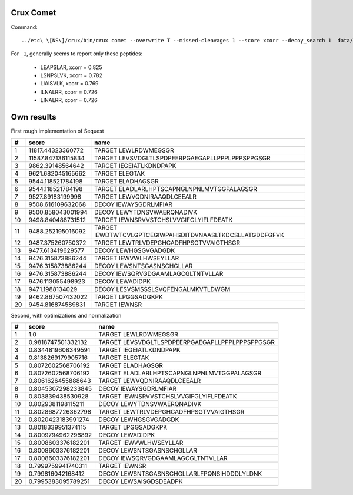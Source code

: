 
Crux Comet
==========

Command::

    ../etc\ \[NS\]/crux/bin/crux comet --overwrite T --missed-cleavages 1 --score xcorr --decoy_search 1  data/qExactive01819_1.mgf data/uniprot-human-reviewed-trypsin-november-2016.fasta

For ``_1``, generally seems to report only these peptides:

  - LEAPSLAR, xcorr = 0.825
  - LSNPSLVK, xcorr = 0.782
  - LIAISVLK, xcorr = 0.769
  - ILNALRR, xcorr = 0.726
  - LINALRR, xcorr = 0.726


Own results
===========

First rough implementation of Sequest

==  ==================  ========================================================
#   score               name                                                    
==  ==================  ========================================================
 1   11817.44323360772  TARGET LEWLRDWMEGSGR                                    
 2  11587.847136115834  TARGET LEVSVDGLTLSPDPEERPGAEGAPLLPPPLPPPSPPGSGR         
 3    9862.39148564642  TARGET IEGEIATLKDNDPAPK                                 
 4   9621.682045165662  TARGET ELEGTAK                                          
 5   9544.118521784198  TARGET ELADHAGSGR                                       
 6   9544.118521784198  TARGET ELADLARLHPTSCAPNGLNPNLMVTGGPALAGSGR              
 7    9527.89183199998  TARGET LEWVQDNIRAAQDLCEEALR                             
 8   9508.616109632068  DECOY  IEWAYSGDRLMFIAR                                  
 9   9500.858043001994  DECOY  LEWYTDNSVWAERQNADIVK                             
10   9498.840488731512  TARGET IEWNSRVVSTCHSLVVGIFGLYIFLFDEATK                  
11   9488.252195016092  TARGET IEWDTWTCVLGPTCEGIWPAHSDITDVNAASLTKDCSLLATGDDFGFVK
12   9487.375260750372  TARGET LEWTRLVDEPGHCADFHPSGTVVAIGTHSGR                  
13   9477.613419629577  DECOY  LEWHGSGVGADGDK                                   
14   9476.315873886244  TARGET IEWVWLHWSEYLLAR                                  
15   9476.315873886244  DECOY  LEWSNTSGASNSCHGLLAR                              
16   9476.315873886244  DECOY  IEWSQRVGDGAAMLAGCGLTNTVLLAR                      
17   9476.113055498923  DECOY  LEWADIDPK                                        
18     9471.1988134029  DECOY  LESVSMSSSLSVQFENGALMKVTLDWGM                     
19   9462.867507432022  TARGET LPGGSADGKPK                                      
20   9454.816874589831  TARGET IEWNSR                                           
==  ==================  ========================================================


Second, with optimizations and normalization

==  ==================  ===============================================
#   score               name                                           
==  ==================  ===============================================
 1                 1.0  TARGET LEWLRDWMEGSGR                           
 2  0.9818747501332132  TARGET LEVSVDGLTLSPDPEERPGAEGAPLLPPPLPPPSPPGSGR
 3  0.8344819608349591  TARGET IEGEIATLKDNDPAPK                        
 4  0.8138269179905716  TARGET ELEGTAK                                 
 5  0.8072602568706192  TARGET ELADHAGSGR                              
 6  0.8072602568706192  TARGET ELADLARLHPTSCAPNGLNPNLMVTGGPALAGSGR     
 7  0.8061626455888643  TARGET LEWVQDNIRAAQDLCEEALR                    
 8  0.8045307298233845  DECOY  IEWAYSGDRLMFIAR                         
 9   0.803839438530928  TARGET IEWNSRVVSTCHSLVVGIFGLYIFLFDEATK         
10  0.8029381198115211  DECOY  LEWYTDNSVWAERQNADIVK                    
11  0.8028687726362798  TARGET LEWTRLVDEPGHCADFHPSGTVVAIGTHSGR         
12  0.8020423183991274  DECOY  LEWHGSGVGADGDK                          
13  0.8018339951374115  TARGET LPGGSADGKPK                             
14  0.8009794962296892  DECOY  LEWADIDPK                               
15  0.8008603376182201  TARGET IEWVWLHWSEYLLAR                         
16  0.8008603376182201  DECOY  LEWSNTSGASNSCHGLLAR                     
17  0.8008603376182201  DECOY  IEWSQRVGDGAAMLAGCGLTNTVLLAR             
18  0.7999759941740311  TARGET IEWNSR                                  
19   0.799816042168412  DECOY  LEWSNTSGASNSCHGLLARLFPQNSIHDDDLYLDNK    
20  0.7995383095789251  DECOY  LEWSAISGDSDEADPK                        
==  ==================  ===============================================


